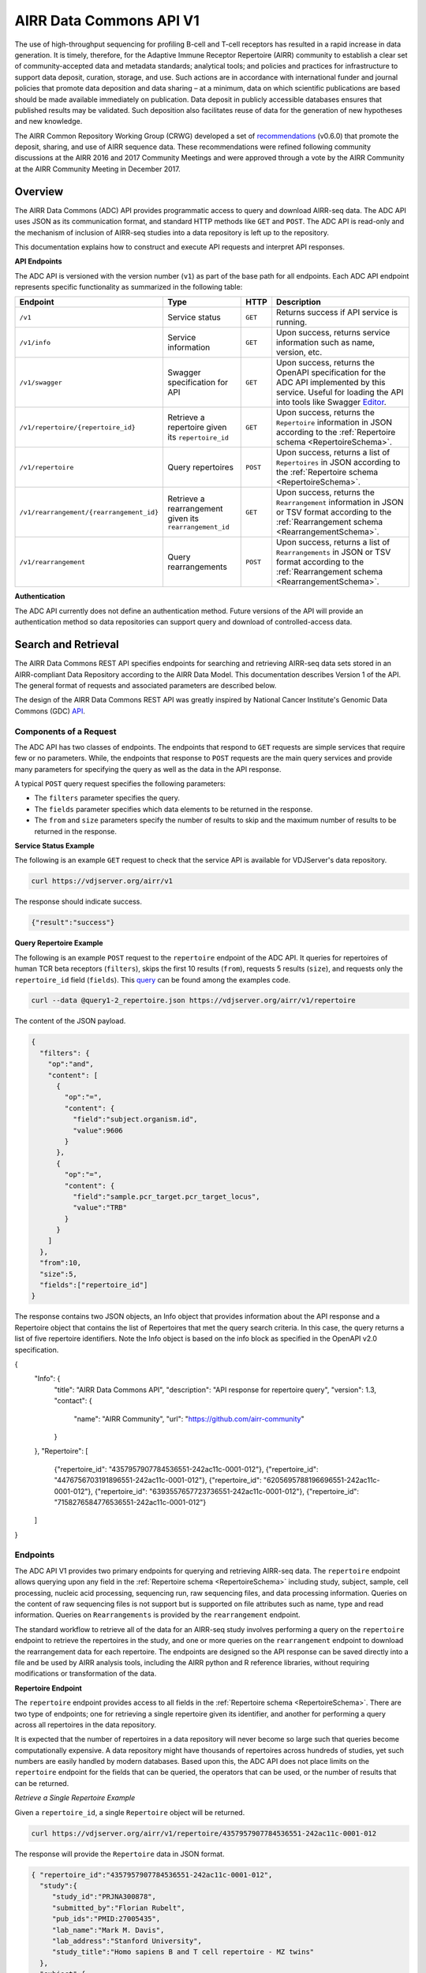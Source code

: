 .. _DataCommons:

AIRR Data Commons API V1
=============================

The use of high-throughput sequencing for profiling B-cell and T-cell
receptors has resulted in a rapid increase in data generation. It is
timely, therefore, for the Adaptive Immune Receptor Repertoire (AIRR)
community to establish a clear set of community-accepted data and
metadata standards; analytical tools; and policies and practices for
infrastructure to support data deposit, curation, storage, and
use. Such actions are in accordance with international funder and
journal policies that promote data deposition and data sharing – at a
minimum, data on which scientific publications are based should be
made available immediately on publication. Data deposit in publicly
accessible databases ensures that published results may be
validated. Such deposition also facilitates reuse of data for the
generation of new hypotheses and new knowledge.

The AIRR Common Repository Working Group (CRWG) developed a set of
recommendations__ (v0.6.0) that promote the deposit, sharing, and use
of AIRR sequence data. These recommendations were refined following
community discussions at the AIRR 2016 and 2017 Community Meetings and
were approved through a vote by the AIRR Community at the AIRR
Community Meeting in December 2017.

.. __: https://github.com/airr-community/common-repo-wg/blob/v0.6.0/recommendations.md

Overview
--------

The AIRR Data Commons (ADC) API provides programmatic access to
query and download AIRR-seq data. The ADC API uses JSON as its
communication format, and standard HTTP methods like ``GET`` and
``POST``. The ADC API is read-only and the mechanism of inclusion of
AIRR-seq studies into a data repository is left up to the repository.

This documentation explains how to construct and execute API requests
and interpret API responses.

**API Endpoints**

The ADC API is versioned with the version number (``v1``) as part of the
base path for all endpoints. Each ADC API endpoint represents
specific functionality as summarized in the following table:

.. list-table::
    :widths: auto
    :header-rows: 1

    * - Endpoint
      - Type
      - HTTP
      - Description
    * - ``/v1``
      - Service status
      - ``GET``
      - Returns success if API service is running.
    * - ``/v1/info``
      - Service information
      - ``GET``
      - Upon success, returns service information such as name, version, etc.
    * - ``/v1/swagger``
      - Swagger specification for API
      - ``GET``
      - Upon success, returns the OpenAPI specification for the ADC API implemented by this service. Useful for loading the API into tools like Swagger Editor__.
    * - ``/v1/repertoire/{repertoire_id}``
      - Retrieve a repertoire given its ``repertoire_id``
      - ``GET``
      - Upon success, returns the ``Repertoire`` information in JSON according to the :ref:`Repertoire schema <RepertoireSchema>`.
    * - ``/v1/repertoire``
      - Query repertoires
      - ``POST``
      - Upon success, returns a list of ``Repertoires`` in JSON according to the :ref:`Repertoire schema <RepertoireSchema>`.
    * - ``/v1/rearrangement/{rearrangement_id}``
      - Retrieve a rearrangement given its ``rearrangement_id``
      - ``GET``
      - Upon success, returns the ``Rearrangement`` information in JSON or TSV format according to the :ref:`Rearrangement schema <RearrangementSchema>`.
    * - ``/v1/rearrangement``
      - Query rearrangements
      - ``POST``
      - Upon success, returns a list of ``Rearrangements`` in JSON or TSV format according to the :ref:`Rearrangement schema <RearrangementSchema>`.

.. __: https://swagger.io/tools/swagger-editor/

**Authentication**

The ADC API currently does not define an authentication
method. Future versions of the API will provide an authentication
method so data repositories can support query and download of
controlled-access data.

Search and Retrieval
--------------------

The AIRR Data Commons REST API specifies endpoints for searching and
retrieving AIRR-seq data sets stored in an AIRR-compliant Data
Repository according to the AIRR Data Model. This documentation
describes Version 1 of the API. The general format of requests
and associated parameters are described below.

The design of the AIRR Data Commons REST API was greatly inspired by
National Cancer Institute's Genomic Data Commons (GDC) API__.

.. __: https://docs.gdc.cancer.gov/API/Users_Guide/Getting_Started/

Components of a Request
~~~~~~~~~~~~~~~~~~~~~~~

The ADC API has two classes of endpoints. The endpoints that respond
to ``GET`` requests are simple services that require few or no
parameters. While, the endpoints that response to ``POST`` requests
are the main query services and provide many parameters for specifying
the query as well as the data in the API response.

A typical ``POST`` query request specifies the following parameters:

+ The ``filters`` parameter specifies the query.

+ The ``fields`` parameter specifies which data elements to be returned in the response.

+ The ``from`` and ``size`` parameters specify the number of results to skip and the maximum number of results to be returned in the response.

**Service Status Example**

The following is an example ``GET`` request to check that the service
API is available for VDJServer's data repository.

.. code-block:: bash

  curl https://vdjserver.org/airr/v1

The response should indicate success.

.. code-block:: json

  {"result":"success"}

**Query Repertoire Example**

The following is an example ``POST`` request to the ``repertoire``
endpoint of the ADC API. It queries for repertoires of human TCR beta
receptors (``filters``), skips the first 10 results (``from``),
requests 5 results (``size``), and requests only the ``repertoire_id``
field (``fields``). This query__ can be found among the examples code.

.. code-block:: bash

  curl --data @query1-2_repertoire.json https://vdjserver.org/airr/v1/repertoire

The content of the JSON payload.

.. code-block:: json

  {
    "filters": {
      "op":"and",
      "content": [
        {
          "op":"=",
          "content": {
            "field":"subject.organism.id",
            "value":9606
          }
        },
        {
          "op":"=",
          "content": {
            "field":"sample.pcr_target.pcr_target_locus",
            "value":"TRB"
          }
        }
      ]
    },
    "from":10,
    "size":5,
    "fields":["repertoire_id"]
  }

The response contains two JSON objects, an Info object that provides information about the API response and a Repertoire object that contains the list of Repertoires that met the query search criteria. In this case, the query returns a list of five repertoire identifiers. Note the Info object is based on the info block as specified in the OpenAPI v2.0 specification.

.. code-block:: json

{
    "Info": {
        "title": "AIRR Data Commons API",
        "description": "API response for repertoire query",
        "version": 1.3,
        "contact": {
            "name": "AIRR Community",
            "url": "https://github.com/airr-community"
        }
    },
    "Repertoire": [
        {"repertoire_id": "4357957907784536551-242ac11c-0001-012"},
        {"repertoire_id": "4476756703191896551-242ac11c-0001-012"},
        {"repertoire_id": "6205695788196696551-242ac11c-0001-012"},
        {"repertoire_id": "6393557657723736551-242ac11c-0001-012"},
        {"repertoire_id": "7158276584776536551-242ac11c-0001-012"}
    ]
}

.. __: https://github.com/airr-community/airr-standards/blob/master/lang/python/examples/query1-2_repertoire.json

Endpoints
~~~~~~~~~

The ADC API V1 provides two primary endpoints for querying and
retrieving AIRR-seq data. The ``repertoire`` endpoint allows querying
upon any field in the :ref:`Repertoire schema
<RepertoireSchema>` including study, subject, sample, cell
processing, nucleic acid processing, sequencing run, raw sequencing
files, and data processing information. Queries on the content of raw
sequencing files is not support but is supported on file attributes
such as name, type and read information. Queries on ``Rearrangements``
is provided by the ``rearrangement`` endpoint.

The standard workflow to retrieve all of the data for an AIRR-seq
study involves performing a query on the ``repertoire`` endpoint to
retrieve the repertoires in the study, and one or more queries on the
``rearrangement`` endpoint to download the rearrangement data for each
repertoire. The endpoints are designed so the API
response can be saved directly into a file and be used by AIRR
analysis tools, including the AIRR python and R reference libraries,
without requiring modifications or transformation of the data.

**Repertoire Endpoint**

The ``repertoire`` endpoint provides access to all fields in
the :ref:`Repertoire schema <RepertoireSchema>`. There are two
type of endpoints; one for retrieving a single repertoire given its
identifier, and another for performing a query across all repertoires
in the data repository.

It is expected that the number of repertoires in a data repository
will never become so large such that queries become computationally
expensive. A data repository might have thousands of repertoires
across hundreds of studies, yet such numbers are easily handled by
modern databases. Based upon this, the ADC API does not place limits
on the ``repertoire`` endpoint for the fields that can be queried, the
operators that can be used, or the number of results that can be
returned.

*Retrieve a Single Repertoire Example*

Given a ``repertoire_id``, a single ``Repertoire`` object will be
returned.

.. code-block:: bash

  curl https://vdjserver.org/airr/v1/repertoire/4357957907784536551-242ac11c-0001-012

The response will provide the ``Repertoire`` data in JSON format.

.. code-block:: json

  { "repertoire_id":"4357957907784536551-242ac11c-0001-012",
    "study":{
       "study_id":"PRJNA300878",
       "submitted_by":"Florian Rubelt",
       "pub_ids":"PMID:27005435",
       "lab_name":"Mark M. Davis",
       "lab_address":"Stanford University",
       "study_title":"Homo sapiens B and T cell repertoire - MZ twins"
    },
    "subject":{
       "subject_id":"TW02A",
       "synthetic":false,
       "linked_subjects":"TW02B",
       "organism":{"id":9606,"name":"Homo sapiens"},
       "age":"25yr",
       "link_type":"twin",
       "sex":"F"
    }
    "sample":[
      {"sample_id":"TW02A_T_memory_CD4",
       "pcr_target":[{"pcr_target_locus":"TRB"}],
       "cell_isolation":"FACS",
       "read_length":"300",
       "cell_phenotype":"expression of CD45RO and CCR7",
       "cell_subset":"Memory CD4+ T cell",
       "filename":"SRR2905669_R1.fastq.gz",
       "single_cell":false,
       "file_type":"fastq",
       "tissue":"PBMC",
       "template_class":"RNA",
       "paired_filename":"SRR2905669_R2.fastq.gz",
       "paired_read_direction":"reverse",
       "read_direction":"forward",
       "sequencing_platform":"Illumina MiSeq"}
    ],
    "data_processing":[
      {"data_processing_id":"4976322832749171176-242ac11c-0001-012",
       "analysis_provenance_id":"651223970338378216-242ac11b-0001-007"}
    ],
  }

*Query Repertoire Example*

This example queries for repertoires of human IG heavy chain receptors
where the subject has an autoimmune diagnosis. This query__ can be
found among the examples code.

.. code-block:: bash

  curl --data @query2_repertoire.json https://vdjserver.org/airr/v1/repertoire

The content of the JSON payload.

.. code-block:: json

  {
    "filters": {
      "op":"and",
      "content": [
        {
          "op":"=",
          "content": {
            "field":"subject.organism.id",
            "value":9606
          }
        },
        {
          "op":"=",
          "content": {
            "field":"sample.pcr_target.pcr_target_locus",
            "value":"IGH"
          }
        },
	{
          "op":"contains",
          "content": {
            "field":"diagnosis.disease_diagnosis",
            "value":"autoimmune"
          }
        }
      ]
    }
  }

The response will provide a list of ``Repertoires`` in JSON
format. The example output is not provided here due to its size.

.. __: https://github.com/airr-community/airr-standards/blob/master/lang/python/examples/query2_repertoire.json

**Rearrangement Endpoint**

The ``rearrangement`` endpoint provides access to all fields in
the :ref:`Rearrangement schema <RearrangementSchema>`. There are two
type of endpoints; one for retrieving a single rearrangement given its
identifier, and another for performing a query across all
rearrangements in the data repository.

Unlike repertoire data, data repositories are expected to store
millions or billions of rearrangement records, where performing
"simple" queries can quickly become computationally expensive. Data
repositories will need to optimize their databases for
performance. Therefore, the ADC API does not require that all fields
be queryable and only a limited set of query capabilities must be
supported. The queryable fields are described in the Fields section
below.

*Retrieve a Single Rearrangement Example*

Given a ``rearrangement_id``, a single ``Rearrangement`` object will
be returned.

.. code-block:: bash

  curl https://vdjserver.org/airr/v1/rearrangement/abc123

The response will provide the ``Rearrangement`` data in JSON format.

.. code-block:: json

  { "rearrangement_id":"abc123",
    "repertoire_id":"4357957907784536551-242ac11c-0001-012",

    "... remaining fields":"snipped for space"
  }

*Query Rearrangements Example*

Supplying a ``repertoire_id``, when it is known, should greatly speed
up the query as it can significantly reduce the amount of data to be
searched, though it isn't necessary.

This example queries for rearrangements with a specific junction amino
acid sequence among a set of repertoires. The resultant data is
requested in :ref:`AIRR TSV <FormatSpecification>` format. This
query__ can be found among the examples.

.. code-block:: bash

  curl --data @query1_rearrangement.json https://vdjserver.org/airr/v1/rearrangement

The content of the JSON payload.

.. code-block:: json

  {
    "filters": {
      "op":"and",
      "content": [
        {
          "op":"in",
          "content": {
            "field":"repertoire_id",
            "value":[
              "2366080924918616551-242ac11c-0001-012",
	      "2541616238306136551-242ac11c-0001-012",
	      "1993707260355416551-242ac11c-0001-012"
            ]
          }
        },
        {
          "op":"=",
          "content": {
            "field":"junction_aa",
            "value":"CASSYIKLN"
          }
        }
      ]
    },
    "format":"AIRR"
  }

.. __: https://github.com/airr-community/airr-standards/blob/master/lang/python/examples/query1_rearrangement.json

Request Parameters
~~~~~~~~~~~~~~~~~~

The ADC API supports the follow query parameters. These are only
applicable to the ``repertoire`` and ``rearrangement`` query
endpoints, i.e. the HTTP ``POST`` endpoints.

.. list-table::
    :widths: auto
    :header-rows: 1

    * - Parameter
      - Default
      - Description
    * - ``filters``
      - null
      - Specifies logical expression for query critieria
    * - ``format``
      - JSON
      - Specifies the API response format: JSON, AIRR TSV
    * - ``fields``
      - null
      - Specifies which fields to include in the response
    * - ``from``
      - 0
      - Specifies the first record to return from a set of search results
    * - ``size``
      - repository dependent
      - Specifies the number of results to return
    * - ``facets``
      - null
      - Provide aggregate count information for the specified fields

**Filters Query Parameter**

The ``filters`` parameter enables passing complex query criteria to
the ADC API. The parameter represents the query in a JSON object.

A ``filters`` query consists of an operator (or a nested set of
operators) with a set of ``field`` and ``value`` operands. The query
criteria as represented in a JSON object can be considered an
expression tree data structure where internal nodes are operators and
child nodes are operands. The expression tree can be of any depth, and
recursive algorithms are typically used for tree traversal.

The following operators are support by the ADC API.

.. list-table::
    :widths: auto
    :header-rows: 1

    * - Operator
      - Operands
      - Value Data Types
      - Description
      - Example
    * - =
      - field and value
      - string, number, integer, or boolean
      - equals
      - junction_aa = "CASSYIKLN"
    * - !=
      - field and value
      - string, number, integer, or boolean
      - does not equal
      - subject.organism.id != 9606
    * - <
      - field and value
      - number, integer
      - less than
      - sample.cell_number < 1000
    * - <=
      - field and value
      - number, integer
      - less than or equal
      - sample.cell_number <= 1000
    * - >
      - field and value
      - number, integer
      - greater than
      - sample.cells_per_reaction > 10000
    * - >=
      - field and value
      - number, integer
      - greater than or equal
      - sample.cells_per_reaction >= 10000
    * - is
      - field
      - n/a
      - is missing
      - sample.tissue is missing
    * - not
      - field
      - n/a
      - is not missing
      - sample.tissue is not missing
    * - in
      - field, multiple values in a list
      - string, number, or integer
      - matches a string or number in a list
      - subject.strain_name in ["C57BL/6", "BALB/c", "NOD"]
    * - exclude
      - field, multiple values in a list
      - string, number, or integer
      - does not match any string or number in a list
      - subject.strain_name exclude ["SCID", "NOD"]
    * - contains
      - field, value
      - string
      - contains the substring
      - study.study_title contains "cancer"
    * - and
      - multiple operators
      - n/a
      - logical AND
      - (subject.organism.id != 9606) and (sample.cells_per_reaction >= 10000) and (subject.strain_name exclude ["SCID", "NOD"])
    * - or
      - multiple operators
      - n/a
      - logical OR
      - (sample.cell_number < 1000) or (sample.tissue is missing) or (subject.organism.id exclude [9606, 10090])

Note that the ``not`` operator is different from a logical NOT
operator, and the logical NOT is not needed as the other operators
provide negation.

The ``field`` operand specifies a complete property name in the AIRR
Data Model. The Fields section below describes the available queryable
fields.

The ``value`` operand specifies one or more values when evaluating the
operator for the ``field`` operand.

A simple query with a single operator looks like this:

.. code-block:: json

  {
    "filters": {
      "op":"=",
      "content": {
        "field":"junction_aa",
        "value":"CASSYIKLN"
      }
    }
  }

A more complex query with multiple operators looks like this:

.. code-block:: json

  {
    "filters": {
      "op":"and",
      "content": [
        {
          "op":"!=",
          "content": {
            "field":"subject.organism.id",
            "value":9606
          }
        },
        {
          "op":">=",
          "content": {
            "field":"sample.cells_per_reaction",
            "value":"10000"
          }
        },
	{
          "op":"exclude",
          "content": {
            "field":"subject.organism.id",
            "value": [9606, 10090]
          }
        }
      ]
    }
  }

**Format Query Parameter**

Specifies the format of the API response. JSON is the default format
and the only format available for all endpoints except for the
``rearrangement`` endpoint that accepts AIRR for the :ref:`AIRR TSV
<FormatSpecification>` format.

**Fields Query Parameter**

The ``fields`` parameter specifies which fields are to be included in
the API response. By default all fields with non-null values are
returned in the API response.

**Size and From Query Parameters**

The ADC API provides a pagination feature that limits the number of results returned by the API.

The ``from`` query parameter specifies which record to start from when
returning results. This allows records to be skipped. The default
value is ``0`` indicating that the first record in the set of results
will be returned.

The ``size`` query parameters specifies the maximum number of results
to return. The default value is specific to the data repository, and a
maximum value may be imposed by the data repository. This is to
prevent queries from "accidently" returning millions of records. The
``info`` endpoint provides the data repository default and maximum
values for the ``repertoire`` and ``rearrangement`` endpoints, which
may have different values. A value of ``0`` indicates there is no
limit on the number of results to return, but if the data repository
does not support this then the default value will be used.

The combination of ``from`` and ``size`` can be used to implement
pagination in a graphical user interface, or to split a very large
download into smaller batches. For example, if an interface displays
10 records as a time, the request would assign ``size=10`` and
``from=0`` to get the ten results to display on the first page. When
the user traverses to the "next page", the request would assign
``from=10`` to skip the first ten results and return the next ten
results, and ``from=20`` for the next page after that, and so on.

**Facets Query Parameter**

The ``facets`` parameter aggregate count information for the specified
field. Only a single field can be specified. It provides all values
that exist for the field, and the number of records (repertoires or
rearrangement) that have this value. The typical use of this parameter
is for displaying aggregate information in a graphical user
interface. The ``facets`` parameter can be used in conjunction with
the ``filters`` parameter to get aggregate information for a set of
search results.

Here is a simple query with only the ``facets`` parameter to return
the set of values for ``sample.pcr_target.pcr_target_locus`` and the
count of repertoires repertoires that have each value. This query__
can be found among the example code.

.. code-block:: json

  {
    "facets":"sample.pcr_target.pcr_target_locus"
  }

Sending this query in an API request.

.. code-block:: bash

  curl --data @query1-3_repertoire.json https://vdjserver.org/airr/v1/repertoire

Example output from the request.

.. code-block:: json

  [
    {"sample.pcr_target.pcr_target_locus":[["TRB"]],"count":40},
    {"sample.pcr_target.pcr_target_locus":[["IGH"]],"count":20}
  ]

Here is a query with both ``filters`` and ``facets`` parameters. This
`query`_ can be found among the example code.

.. code-block:: json

  {
    "filters":{
        "op":"=",
        "content": {
            "field":"sample.pcr_target.pcr_target_locus",
            "value":"IGH"
        }
    },
    "facets":"subject.subject_id"
  }

Sending this query in an API request.

.. code-block:: bash

  curl --data @query1-4_repertoire.json https://vdjserver.org/airr/v1/repertoire

Example output from the request. This result indicates there are ten
subjects each with two IGH repertoires.

.. code-block:: json

  [
    {"subject.subject_id":"TW05B","count":2},
    {"subject.subject_id":"TW05A","count":2},
    {"subject.subject_id":"TW03A","count":2},
    {"subject.subject_id":"TW04A","count":2},
    {"subject.subject_id":"TW01A","count":2},
    {"subject.subject_id":"TW04B","count":2},
    {"subject.subject_id":"TW02A","count":2},
    {"subject.subject_id":"TW03B","count":2},
    {"subject.subject_id":"TW01B","count":2},
    {"subject.subject_id":"TW02B","count":2}
  ]

.. __: https://github.com/airr-community/airr-standards/blob/master/lang/python/examples/query1-3_repertoire.json

.. _`query`: https://github.com/airr-community/airr-standards/blob/master/lang/python/examples/query1-4_repertoire.json


Reference Implementation
--------------------------------

The AIRR Community provides a reference implementation for an ADC API
service with more information found :ref:`here <ADCAPIReference>`.
